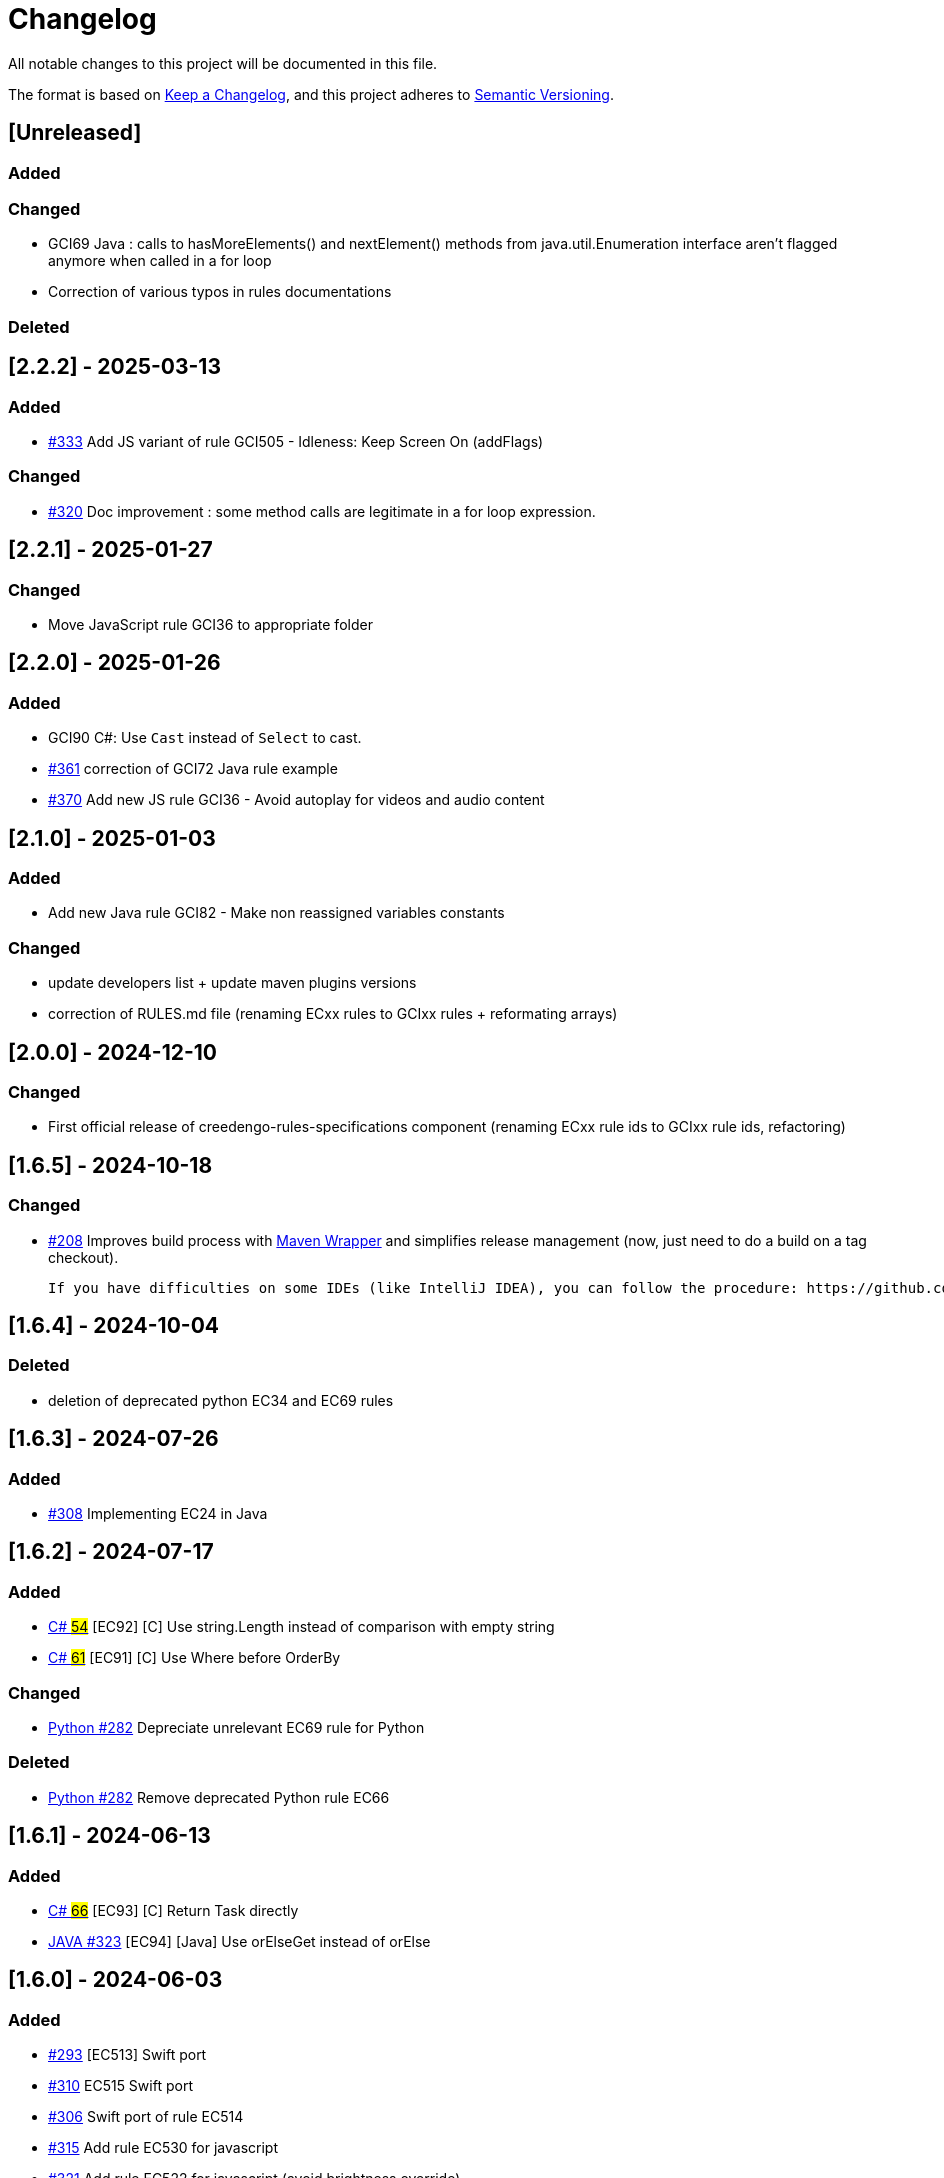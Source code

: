 = Changelog

All notable changes to this project will be documented in this file.

The format is based on https://keepachangelog.com/en/1.0.0/[Keep a Changelog],
and this project adheres to https://semver.org/spec/v2.0.0.html[Semantic Versioning].

== [Unreleased]

=== Added

=== Changed

- GCI69 Java : calls to hasMoreElements() and nextElement() methods from java.util.Enumeration interface aren't flagged anymore when called in a for loop

- Correction of various typos in rules documentations

=== Deleted

== [2.2.2] - 2025-03-13

=== Added

- link:{gci-github-organization}/creedengo-rules-specifications/pull/333[#333] Add JS variant of rule GCI505 - Idleness: Keep Screen On (addFlags)

=== Changed

- link:{gci-github-organization}/creedengo-rules-specifications/pull/320[#320] Doc improvement : some method calls are legitimate in a for loop expression.

== [2.2.1] - 2025-01-27

=== Changed

- Move JavaScript rule GCI36 to appropriate folder

== [2.2.0] - 2025-01-26

=== Added

- GCI90 C#: Use `Cast` instead of `Select` to cast.
- link:{gci-github-organization}/creedengo-rules-specifications/pull/361[#361] correction of GCI72 Java rule example
- link:{gci-github-organization}/creedengo-rules-specifications/pull/370[#370] Add new JS rule GCI36 - Avoid autoplay for videos and audio content

== [2.1.0] - 2025-01-03

=== Added

- Add new Java rule GCI82 - Make non reassigned variables constants

=== Changed

- update developers list + update maven plugins versions
- correction of RULES.md file (renaming ECxx rules to GCIxx rules + reformating arrays)

== [2.0.0] - 2024-12-10

=== Changed

- First official release of creedengo-rules-specifications component (renaming ECxx rule ids to GCIxx rule ids, refactoring)

== [1.6.5] - 2024-10-18

=== Changed

- link:{gci-github-organization}/creedengo-rules-specifications/issues/208[#208] Improves build process with https://maven.apache.org/wrapper/[Maven Wrapper] and simplifies release management (now, just need to do a build on a tag checkout).

  If you have difficulties on some IDEs (like IntelliJ IDEA), you can follow the procedure: https://github.com/qoomon/maven-git-versioning-extension?tab=readme-ov-file#intellij---multi-modules-projects[configuration for Multi Modules Project]

== [1.6.4] - 2024-10-04

=== Deleted

- deletion of deprecated python EC34 and EC69 rules

== [1.6.3] - 2024-07-26

=== Added

- link:{gci-github-organization}/creedengo-rules-specifications/issues/308[#308] Implementing EC24 in Java

== [1.6.2] - 2024-07-17

=== Added

- link:{gci-github-organization}/creedengo-csharp/pull/54[C# #54] [EC92] [C#] Use string.Length instead of comparison with empty string
- link:{gci-github-organization}/creedengo-csharp/issues/61[C# #61] [EC91] [C#] Use Where before OrderBy

=== Changed

- link:{gci-github-organization}/creedengo-rules-specifications/pull/282[Python #282] Depreciate unrelevant EC69 rule for Python

=== Deleted

- link:{gci-github-organization}/creedengo-rules-specifications/pull/282[Python #282] Remove deprecated Python rule EC66

== [1.6.1] - 2024-06-13

=== Added

- link:{gci-github-organization}/creedengo-csharp/pull/66[C# #66] [EC93] [C#] Return Task directly
- link:{gci-github-organization}/creedengo-rules-specifications/pull/323[JAVA #323] [EC94] [Java] Use orElseGet instead of orElse

== [1.6.0] - 2024-06-03

=== Added

- link:{gci-github-organization}/creedengo-rules-specifications/issues/293[#293] [EC513] Swift port
- link:{gci-github-organization}/creedengo-rules-specifications/issues/310[#310] EC515 Swift port
- link:{gci-github-organization}/creedengo-rules-specifications/issues/306[#306] Swift port of rule EC514
- link:{gci-github-organization}/creedengo-rules-specifications/pull/315[#315] Add rule EC530 for javascript
- link:{gci-github-organization}/creedengo-rules-specifications/pull/321[#321] Add rule EC522 for javascript (avoid brightness override)
- link:{gci-github-organization}/creedengo-python/issues/26[Python #26] [EC89] [Python] Avoid unlimited cache

=== Changed

- link:{gci-github-organization}/creedengo-rules-specifications/issues/318[#318] Implement the rule EC523 for React Native

=== Deleted

- link:{gci-github-organization}/creedengo-rules-specifications/issues/318[#318] Merge the rule EC8 with EC523

== [1.5.4] - 2024-05-24

=== Added

- link:{gci-github-organization}/creedengo-rules-specifications/pull/298[#298] Add HTML rule EC36 (Avoid autoplay for videos and audio content)
- link:{gci-github-organization}/creedengo-csharp/issues/36[C# #36] [EC86] [C#] GC.Collect should not be called
- link:{gci-github-organization}/creedengo-csharp/issues/42[C# #42] [EC87] [C#] Use collection indexer
- link:{gci-github-organization}/creedengo-csharp/issues/44[C# #44] [EC88] [C#] Dispose resource asynchronously

=== Changed

- link:{gci-github-organization}/creedengo-rules-specifications/pull/302[mobile #302] Big cleanup / sorting of mobile related rules
- link:{gci-github-organization}/creedengo-rules-specifications/pull/304[C# #304] [EC81] [C#] Fix type in json spec to allow import into Sonarqube

== [1.5.3] - 2024-05-03

=== Changed

- link:{gci-github-organization}/creedengo-php/issues/23[PHP #23] Deprecation of EC22 rule for PHP (waiting for measurement) - correction

== [1.5.2] - 2024-05-02

=== Changed

- link:{gci-github-organization}/creedengo-php/issues/23[PHP #23] Deprecation of EC22 rule for PHP (waiting for measurement)

== [1.5.1] - 2024-04-29

=== Added

- Swift rules cleanup and updates (removed duplicated rules, added [EC602])
- link:{gci-github-organization}/creedengo-csharp/issues/18[C# #18] [EC81] [C#] Specify struct layout
- link:{gci-github-organization}/creedengo-rules-specifications/pull/285[C# #285] [EC82] [C#] Variable can be made constant
- link:{gci-github-organization}/creedengo-rules-specifications/issues/286[C# #286] [EC83] [C#] Replace Enum ToString() with nameof
- link:{gci-github-organization}/creedengo-csharp/issues/27[C# #27] [EC84] [C#] Avoid async void methods
- link:{gci-github-organization}/creedengo-csharp/issues/34[C# #34] [EC85] [C#] Make type sealed

== [1.5.0] - 2024-02-02

=== Added

- link:{gci-github-organization}/creedengo-rules-specifications/pull/269[#269] Add new Javascript rule EC31 (Prefer lighter formats for image files)

=== Changed

- Refuse rule proposition link:{gci-github-organization}/creedengo-rules-specifications/pull/138[Avoid returning a JPA Entity in a RestController] for Java because of lack of arguments and measures
- Refuse rule proposition link:{gci-github-organization}/creedengo-rules-specifications/pull/7[Avoid use of static in interface] for Java because of lack of arguments and measures
- update RULES.md : close 2 old PRs and add to rework rules array

=== Deleted

- link:{gci-github-organization}/creedengo-rules-specifications/pull/272[#272] Remove deprecated java rules EC4, EC53, EC63 and EC75

== [1.4.7] - 2024-01-11

=== Changed

- link:{gci-github-organization}/creedengo-rules-specifications/issues/123[#123] Rule EC7 not implementable neither Java nor PHP
- Depreciation of rule EC34 for Python and PHP to replace it by EC35

== [1.4.6] - 2023-12-30

=== Changed

- link:{gci-github-organization}/creedengo-rules-specifications/issues/266[#266] enable automatic publish of ecocode-rules-specifications to Maven Central

== [1.4.5] - 2023-12-30

=== Deleted

- link:{gci-github-organization}/creedengo-rules-specifications/issues/182[#182] delete java plugin sources because it was moved to new repository `ecoCode-java`

== [1.4.4] - 2023-12-29

=== Changed

- RULES.md upgrades
- technical upgrade for maven central publication

=== Deleted

- link:{gci-github-organization}/creedengo-rules-specifications/issues/182[#182] disable java plugin beacasue moved to new repository `ecoCode-java`

== [1.4.3] - 2023-12-19

=== Added

- link:{gci-github-organization}/creedengo-rules-specifications/issues/248[#248] EC2 : Add tests to prove there is no problem with 'instanceof' operator

=== Changed

- link:{gci-github-organization}/creedengo-rules-specifications/issues/123[#123] Complete resources for EC7 rule for Python language
- Update ecocode-rules-specifications to 0.0.10

=== Deleted

- link:{gci-github-organization}/creedengo-python/issues/4[#4] Deprecate rule EC66 for Python because not applicable (see details inside issue)
- link:{gci-github-organization}/creedengo-rules-specifications/issues/240[#240] Deprecate rule EC53 for Java because of no good arguments and not enough green measures
- link:{gci-github-organization}/creedengo-rules-specifications/pull/258[#258] Deprecate rule EC63 for Java because there are already 3 native Sonarqube rules that cover the same use cases
- link:{gci-github-organization}/creedengo-rules-specifications/pull/259[#259] Deprecate rule EC75 for Java because not applicable since JDK8

== [1.4.2] - 2023-12-05

=== Added

- link:{gci-github-organization}/creedengo-rules-specifications/issues/224[#224] Add Swift rules from ecocode-ios to ecocode-rules-specifications

=== Changed

- Update ecocode-rules-specifications to 0.0.9

=== Deleted

- link:{gci-github-organization}/creedengo-rules-specifications/pull/243[#243] Deprecate rule EC4 for Java because not applicable

== [1.4.1] - 2023-12-04

=== Changed

- link:{gci-github-organization}/creedengo-ios/issues/3[ios#3] Move iOS rules into centralized rules repository
- link:{gci-github-organization}/creedengo-android/issues/67[android#67] Move Android rules into centralized rules repository
- link:{gci-github-organization}/creedengo-ios/issues/3[ios#3] Move iOS rules into centralized rules repository
- link:{gci-github-organization}/creedengo-rules-specifications/issues/103[#103] Upgrade RULES.md: set proposed HTML rule "HTML page must contain a doctype tag" as refused with link to the justification
- link:{gci-github-organization}/creedengo-rules-specifications/issues/106[#106] Upgrade RULES.md : rule EC67 not relevant neither for Python nor Rust
- link:{gci-github-organization}/creedengo-rules-specifications/issues/112[#112] Updating EC1 rule to add controls on streams
- link:{gci-github-organization}/creedengo-rules-specifications/pull/128[#128] Adding EC35 rule for Python and PHP : EC35 rule replaces EC34 with a specific use case ("file not found" sepcific)
- link:{gci-github-organization}/creedengo-rules-specifications/issues/132[#132] Upgrade RULES.md: set proposed Python rule "Use numpy array instead of standard list" as refused with link to the justification
- link:{gci-github-organization}/creedengo-rules-specifications/issues/136[#136] Upgrade rule EC53 for Python : no implementation possible for python
- link:{gci-github-organization}/creedengo-rules-specifications/issues/140[#140] Upgrade rule EC3 for Python : no implementation possible for python
- link:{gci-github-organization}/creedengo-rules-specifications/issues/185[#185] Add build number to manifest
- link:{gci-github-organization}/creedengo-rules-specifications/issues/216[#216] Upgrade rule EC2 for Java : Multiple if-else statement improvment
- link:{gci-github-organization}/creedengo-rules-specifications/pull/225[#225] Upgrade licence system and licence headers of Java files
- link:{gci-github-organization}/creedengo-rules-specifications/issues/247[#247] Upgrade rule EC2 for Java : float and double types deleted because of non compatibility with rule

== [1.4.0] - 2023-08-08

=== Added

- link:{gci-github-organization}/creedengo-rules-specifications/issues/205[#205] compatibility with SonarQube 10.1
- link:{gci-github-organization}/creedengo-rules-specifications/pull/210[#210] Publish to Maven Central (module ecocode-rules-specifications)

=== Deleted

- link:{gci-github-organization}/creedengo-rules-specifications/issues/182[#182] Split repository : move Python module to new `ecoCode-python` repository
- link:{gci-github-organization}/creedengo-rules-specifications/issues/182[#182] Split repository : move Php module to new `ecoCode-php` repository

== [1.3.1] - 2023-07-19

=== Added

- link:{gci-github-organization}/creedengo-rules-specifications/issues/207[#207] Add release tag analyzis on SonarCloud

=== Deleted

- link:{gci-github-organization}/creedengo-rules-specifications/pull/211[#211] Move JavaScript plugin to its dedicated repository

== [1.3.0] - 2023-07-04

=== Added

- link:{gci-github-organization}/creedengo-rules-specifications/issues/108[#108] new Python rule EC66 : Use single quote (') instead of quotation mark (")
- link:{gci-github-organization}/creedengo-rules-specifications/issues/109[#109] new PHP rule EC3 : Getting the size of the collection in the loop. For further ../../../../RULES.md[RULES.md] file
- link:{gci-github-organization}/creedengo-rules-specifications/issues/113[#113] new Python rule EC10 : Use unoptimized vector images
- link:{gci-github-organization}/creedengo-rules-specifications/issues/127[#127] new Python rule EC404 : Usage of generator comprehension instead of list comprehension in for loop declaration
- link:{gci-github-organization}/creedengo-rules-specifications/pull/190[#190] Add Python rule: Use unoptimized vector images
- link:{gci-github-organization}/creedengo-rules-specifications/issues/191[#191] Update rule tags for Java, Python, and PHP plugins
- link:{gci-github-organization}/creedengo-rules-specifications/pull/192[#192] new Python rule EC203 : Detect unoptimized file formats
- Add JavaScript rules from link:{gci-github-organization}/creedengo-linter/releases/tag/eslint-plugin%2F0.2.0[ecoCode ESLint plugin v0.2.0]

=== Changed

- link:{gci-github-organization}/creedengo-common/issues/19[#19] process changed for development environment installation : easier to initialize locally environment (check link:{gci-github-organization}/creedengo-common/blob/main/doc/INSTALL.md#howto-install-sonarqube-dev-environment[`INSTALL.md`] file)
- link:{gci-github-organization}/creedengo-rules-specifications/issues/187[#187] upgrade librairies to SonarQube 10.0.0
- link:{gci-github-organization}/creedengo-rules-specifications/issues/196[#196] updating PHP files to make them following the coding standards (PSR-12)
- link:{gci-github-organization}/creedengo-rules-specifications/pull/201[#201] Clean-up plugins and dependencies
- technical : upgrade of maven plugins versions

== [1.2.1] - 2023-04-18

=== Changed

- link:{gci-github-organization}/creedengo-rules-specifications/pull/180[#180] correction of SonarQube review for MarketPlace (sonar plugin)

== [1.2.0] - 2023-04-14

=== Added

- link:{gci-github-organization}/creedengo-rules-specifications/issues/171[#171] Add migration mechanism to support "issue re-keying"

=== Changed

- link:{gci-github-organization}/creedengo-rules-specifications/pull/161[#161] Remove unnecessary junit dependencies in pom.xml
- link:{gci-github-organization}/creedengo-rules-specifications/issues/166[#166] Correction of wrong message of rule EC63
- link:{gci-github-organization}/creedengo-rules-specifications/issues/167[#167] Use same kind for rules across different languages
- link:{gci-github-organization}/creedengo-rules-specifications/issues/173[#173] Update issue description of rule EC34 (try-catch)

== [1.1.0] - 2023-04-03

=== Changed

- link:{gci-github-organization}/creedengo-rules-specifications/issues/63[#63] Update plugins to be compliant for SonarQube MarketPlace integration ( PR link:{gci-github-organization}/creedengo-rules-specifications/pull/79[#79] )
- link:{gci-github-organization}/creedengo-rules-specifications/pull/88[#88] upgrade rules matrix with new ids + refactoring rules documentation (`rules.adoc`)

=== Deleted

- link:{gci-github-organization}/creedengo-rules-specifications/issues/85[#85] Cleaning some useless classes on PHP plugin

== [1.0.0] - 2023-03-24

=== Added

- link:{gci-github-organization}/creedengo-rules-specifications/pull/44[#44] Update the PHP description rules
- link:{gci-github-organization}/creedengo-rules-specifications/pull/67[#67] Add JavaScript plugin
- add `ecocode` tag on all rules on Java, PHP, Python and javascript plugins

=== Changed

- link:{gci-github-organization}/creedengo-rules-specifications/issues/40[#40] Refactoring of package names (`cnumr` to `greencodeinitiative`)
- link:{gci-github-organization}/creedengo-rules-specifications/issues/55[#55] rename `eco-conception` tag of rules to `eco-design`
- link:{gci-github-organization}/creedengo-rules-specifications/issues/58[#58] check and upgrade compatibility to SonarQube 9.9
- move common init scripts to `ecoCode-common` repository
- modifying documentation and move `CONTRIBUTING.md`, `CODE_STYLE.md` and `INSTALL.md` to common doc in `ecoCode-common` repository
- security / performance optimizations : correction of `sonarcloud.io` security hotspots (java / php, python) and move Pattern compilation to static attribute
- link:{gci-github-organization}/creedengo-rules-specifications/issues/64[#64] Python: ecoCode plugin with SonarQube, no code-smell detection
- link:{gci-github-organization}/creedengo-rules-specifications/issues/65[#65] Create a test project to check new plugin rule in real environment
- link:{gci-github-organization}/creedengo-rules-specifications/issues/71[#71] After an PHP analysis, no ecocode code smells appears in my Sonar project
- link:{gci-github-organization}/creedengo-rules-specifications/issues/76[#76] correction of SonarQube plugins homepage link broken
- documentation upgrade

=== Deleted

- cleaning old files (move them to `ecoCode-archive` repository)

== [0.2.2] - 2023-01-19

=== Added

- link:{gci-github-organization}/creedengo-rules-specifications/pull/23[#23] Add images to the description files.
- link:{gci-github-organization}/creedengo-rules-specifications/pull/46[#46] Add CONTRIBUTING.MD, CODE_OF_CONDUCT.md and CODE_STYLE.md

=== Changed

- link:{gci-github-organization}/creedengo-rules-specifications/pull/27[#27] Fix [WARNING] Maven-shade-plugin overlapping classes and upgrade SonarRuntime.
- link:{gci-github-organization}/creedengo-rules-specifications/issues/33[#33] Update plugin description in code
- link:{gci-github-organization}/creedengo-rules-specifications/issues/42[#42] Fix Crash SonarQube analysis because of some ClassCast Exceptions
- link:{gci-github-organization}/creedengo-rules-specifications/pull/48[#48] correction SONAR issue info - delete public keyword on tests
- Improve "build" GitHub actions to execute checks on branches from fork repositories

== [0.2.1] - 2022-12-30

=== Changed

- link:{gci-github-organization}/creedengo-rules-specifications/issues/22[#22] Error when running sonar scan with ecocode

== [0.2.0] - 2022-12-28

=== Added

- link:{gci-github-organization}/creedengo-rules-specifications/pull/15[#15] Upgrade some versions + sonar version from 9.3 to 9.8
- link:{gci-github-organization}/creedengo-rules-specifications/issues/17[#17] improve releasing system
- link:{gci-github-organization}/creedengo-rules-specifications/issues/25[#25] Release management vs maven packaging (not the same
  version)

=== Changed

- documentation upgrade (internal)

== [0.1.1] - 2022-12-20

=== Added

- https://github.com/cnumr/creedengo-rules-specifications/issues/161[#161] adding tool to update tags of native rules with our custom tags

=== Changed

- documentation upgrade (internal)
- optimization/refactoring on pom.xml dependencies (internal)

== [0.1.0] - 2022-12-14

=== Added

- First official release of ecocode plugins : java plugin, php plugin and python plugin

== Comparison List

link:{gci-github-organization}/creedengo-rules-specifications/compare/2.2.1...HEAD[unreleased]
link:{gci-github-organization}/creedengo-rules-specifications/compare/2.2.0...2.2.1[2.2.1]
link:{gci-github-organization}/creedengo-rules-specifications/compare/2.1.0...2.2.0[2.2.0]
link:{gci-github-organization}/creedengo-rules-specifications/compare/2.0.0...2.1.0[2.1.0]
link:{gci-github-organization}/creedengo-rules-specifications/compare/1.6.5...2.0.0[2.0.0]
link:{gci-github-organization}/creedengo-rules-specifications/compare/1.6.4...1.6.5[1.6.5]
link:{gci-github-organization}/creedengo-rules-specifications/compare/1.6.3...1.6.4[1.6.4]
link:{gci-github-organization}/creedengo-rules-specifications/compare/1.6.2...1.6.3[1.6.3]
link:{gci-github-organization}/creedengo-rules-specifications/compare/1.6.1...1.6.2[1.6.2]
link:{gci-github-organization}/creedengo-rules-specifications/compare/1.6.0...1.6.1[1.6.1]
link:{gci-github-organization}/creedengo-rules-specifications/compare/1.5.4...1.6.0[1.6.0]
link:{gci-github-organization}/creedengo-rules-specifications/compare/1.5.3...1.5.4[1.5.4]
link:{gci-github-organization}/creedengo-rules-specifications/compare/1.5.2...1.5.3[1.5.3]
link:{gci-github-organization}/creedengo-rules-specifications/compare/1.5.1...1.5.2[1.5.2]
link:{gci-github-organization}/creedengo-rules-specifications/compare/1.5.0...1.5.1[1.5.1]
link:{gci-github-organization}/creedengo-rules-specifications/compare/1.4.7...1.5.0[1.5.0]
link:{gci-github-organization}/creedengo-rules-specifications/compare/1.4.6...1.4.7[1.4.7]
link:{gci-github-organization}/creedengo-rules-specifications/compare/1.4.5...1.4.6[1.4.6]
link:{gci-github-organization}/creedengo-rules-specifications/compare/1.4.4...1.4.5[1.4.5]
link:{gci-github-organization}/creedengo-rules-specifications/compare/1.4.3...1.4.4[1.4.4]
link:{gci-github-organization}/creedengo-rules-specifications/compare/1.4.2...1.4.3[1.4.3]
link:{gci-github-organization}/creedengo-rules-specifications/compare/1.4.1...1.4.2[1.4.2]
link:{gci-github-organization}/creedengo-rules-specifications/compare/1.4.0...1.4.1[1.4.1]
link:{gci-github-organization}/creedengo-rules-specifications/compare/1.3.1...1.4.0[1.4.0]
link:{gci-github-organization}/creedengo-rules-specifications/compare/1.3.0...1.3.1[1.3.1]
link:{gci-github-organization}/creedengo-rules-specifications/compare/1.2.1...1.3.0[1.3.0]
link:{gci-github-organization}/creedengo-rules-specifications/compare/1.2.0...1.2.1[1.2.1]
link:{gci-github-organization}/creedengo-rules-specifications/compare/1.1.0...1.2.0[1.2.0]
link:{gci-github-organization}/creedengo-rules-specifications/compare/1.0.0...1.1.0[1.1.0]
link:{gci-github-organization}/creedengo-rules-specifications/compare/0.2.2...1.0.0[1.0.0]
link:{gci-github-organization}/creedengo-rules-specifications/compare/0.2.1...0.2.2[0.2.2]
link:{gci-github-organization}/creedengo-rules-specifications/compare/0.2.0...0.2.1[0.2.1]
link:{gci-github-organization}/creedengo-rules-specifications/compare/0.1.1...0.2.0[0.2.0]
link:{gci-github-organization}/creedengo-rules-specifications/compare/0.1.0...0.1.1[0.1.1]
link:{gci-github-organization}/creedengo-rules-specifications/releases/tag/0.1.0[0.1.0]
